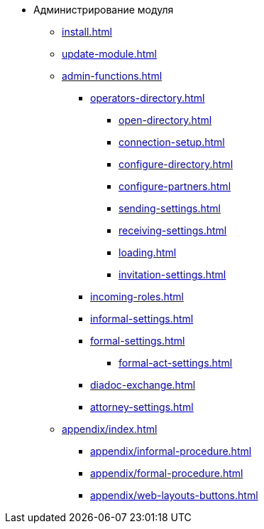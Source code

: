 * Администрирование модуля
** xref:install.adoc[]
** xref:update-module.adoc[]
** xref:admin-functions.adoc[]
*** xref:operators-directory.adoc[]
**** xref:open-directory.adoc[]
**** xref:connection-setup.adoc[]
**** xref:configure-directory.adoc[]
**** xref:configure-partners.adoc[]
**** xref:sending-settings.adoc[]
**** xref:receiving-settings.adoc[]
**** xref:loading.adoc[]
**** xref:invitation-settings.adoc[]
*** xref:incoming-roles.adoc[]
*** xref:informal-settings.adoc[]
*** xref:formal-settings.adoc[]
**** xref:formal-act-settings.adoc[]
*** xref:diadoc-exchange.adoc[]
*** xref:attorney-settings.adoc[]
** xref:appendix/index.adoc[]
*** xref:appendix/informal-procedure.adoc[]
*** xref:appendix/formal-procedure.adoc[]
*** xref:appendix/web-layouts-buttons.adoc[]
